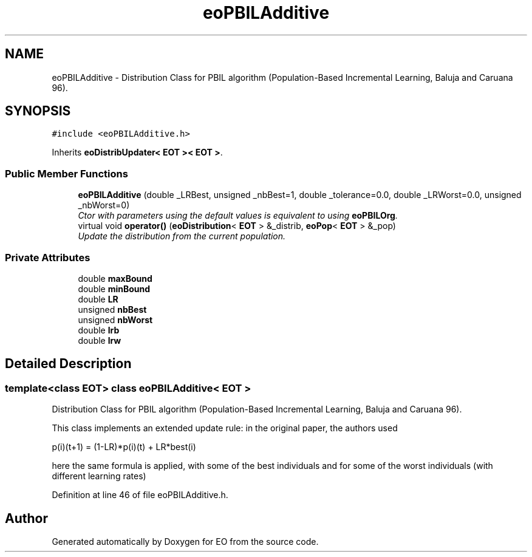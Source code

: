 .TH "eoPBILAdditive" 3 "19 Oct 2006" "Version 0.9.4-cvs" "EO" \" -*- nroff -*-
.ad l
.nh
.SH NAME
eoPBILAdditive \- Distribution Class for PBIL algorithm (Population-Based Incremental Learning, Baluja and Caruana 96).  

.PP
.SH SYNOPSIS
.br
.PP
\fC#include <eoPBILAdditive.h>\fP
.PP
Inherits \fBeoDistribUpdater< EOT >< EOT >\fP.
.PP
.SS "Public Member Functions"

.in +1c
.ti -1c
.RI "\fBeoPBILAdditive\fP (double _LRBest, unsigned _nbBest=1, double _tolerance=0.0, double _LRWorst=0.0, unsigned _nbWorst=0)"
.br
.RI "\fICtor with parameters using the default values is equivalent to using \fBeoPBILOrg\fP. \fP"
.ti -1c
.RI "virtual void \fBoperator()\fP (\fBeoDistribution\fP< \fBEOT\fP > &_distrib, \fBeoPop\fP< \fBEOT\fP > &_pop)"
.br
.RI "\fIUpdate the distribution from the current population. \fP"
.in -1c
.SS "Private Attributes"

.in +1c
.ti -1c
.RI "double \fBmaxBound\fP"
.br
.ti -1c
.RI "double \fBminBound\fP"
.br
.ti -1c
.RI "double \fBLR\fP"
.br
.ti -1c
.RI "unsigned \fBnbBest\fP"
.br
.ti -1c
.RI "unsigned \fBnbWorst\fP"
.br
.ti -1c
.RI "double \fBlrb\fP"
.br
.ti -1c
.RI "double \fBlrw\fP"
.br
.in -1c
.SH "Detailed Description"
.PP 

.SS "template<class EOT> class eoPBILAdditive< EOT >"
Distribution Class for PBIL algorithm (Population-Based Incremental Learning, Baluja and Caruana 96). 

This class implements an extended update rule: in the original paper, the authors used
.PP
p(i)(t+1) = (1-LR)*p(i)(t) + LR*best(i)
.PP
here the same formula is applied, with some of the best individuals and for some of the worst individuals (with different learning rates) 
.PP
Definition at line 46 of file eoPBILAdditive.h.

.SH "Author"
.PP 
Generated automatically by Doxygen for EO from the source code.
